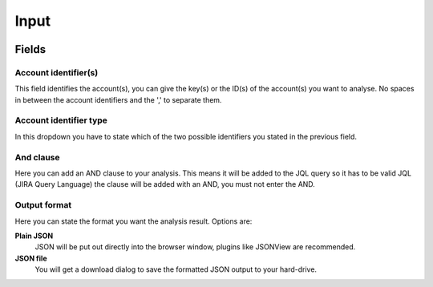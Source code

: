 =====
Input
=====

.. image:: ../../_static/modules/accountprogress/input_form.png

Fields
======

Account identifier(s)
---------------------

This field identifies the account(s), you can give the key(s) or the ID(s) of
the account(s) you want to analyse. No spaces in between the account
identifiers and the ',' to separate them.

Account identifier type
-----------------------

In this dropdown you have to state which of the two possible identifiers you
stated in the previous field.

And clause
----------

Here you can add an AND clause to your analysis. This means it will be added to
the JQL query so it has to be valid JQL (JIRA Query Language) the clause will
be added with an AND, you must not enter the AND.

Output format
-------------

Here you can state the format you want the analysis result. Options are:

**Plain JSON**
  JSON will be put out directly into the browser window, plugins like JSONView
  are recommended.

**JSON file**
  You will get a download dialog to save the formatted JSON output to your
  hard-drive.

